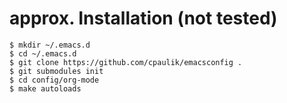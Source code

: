 * approx. Installation (not tested)
#+BEGIN_SRC shell
$ mkdir ~/.emacs.d
$ cd ~/.emacs.d
$ git clone https://github.com/cpaulik/emacsconfig .
$ git submodules init
$ cd config/org-mode
$ make autoloads
#+END_SRC
